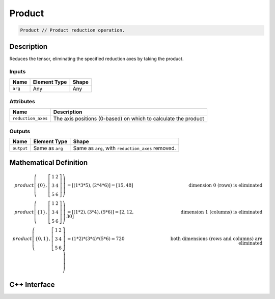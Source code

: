 .. product.rst:

#######
Product
#######

.. code-block:: cpp

   Product // Product reduction operation.

Description
===========

Reduces the tensor, eliminating the specified reduction axes by taking the product.

Inputs
------

+-----------------+-------------------------+--------------------------------+
| Name            | Element Type            | Shape                          |
+=================+=========================+================================+
| ``arg``         | Any                     | Any                            |
+-----------------+-------------------------+--------------------------------+

Attributes
----------
+--------------------+----------------------------------------------------------------+
| Name               | Description                                                    |
+====================+================================================================+
| ``reduction_axes`` | The axis positions (0-based) on which to calculate the product |
+--------------------+----------------------------------------------------------------+

Outputs
-------

+-----------------+-------------------------+---------------------------------------------------+
| Name            | Element Type            | Shape                                             |
+=================+=========================+===================================================+
| ``output``      | Same as ``arg``         | Same as ``arg``, with ``reduction_axes`` removed. |
+-----------------+-------------------------+---------------------------------------------------+

Mathematical Definition
=======================

.. math::

   \mathit{product}\left(\{0\},
   \left[ \begin{array}{ccc}
   1 & 2 \\
   3 & 4 \\
   5 & 6 \end{array} \right]\right) &=
   \left[ (1 * 3 * 5), (2 * 4 * 6) \right] =
   \left[ 15, 48 \right]&\text{ dimension 0 (rows) is eliminated} \\
   \mathit{product}\left(\{1\},
   \left[ \begin{array}{ccc}
   1 & 2 \\
   3 & 4 \\
   5 & 6 \end{array} \right]\right) &=
   \left[ (1 * 2), (3 * 4), (5 * 6) \right] =
   \left[ 2, 12, 30 \right]&\text{ dimension 1 (columns) is eliminated}\\
   \mathit{product}\left(\{0,1\},
   \left[ \begin{array}{ccc}
   1 & 2 \\
   3 & 4 \\
   5 & 6 \end{array} \right]\right) &=
   (1 * 2) * (3 * 4) * (5 * 6) =
   720&\text{ both dimensions (rows and columns) are eliminated}


C++ Interface
=============

.. doxygenclass:: ngraph::op::v0::Product
   :project: ngraph
   :members:
